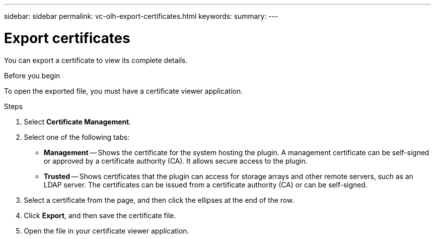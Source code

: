 ---
sidebar: sidebar
permalink: vc-olh-export-certificates.html
keywords:
summary:
---

= Export certificates
:hardbreaks:
:nofooter:
:icons: font
:linkattrs:
:imagesdir: ./media/

[.lead]
You can export a certificate to view its complete details.

.Before you begin

To open the exported file, you must have a certificate viewer application.

.Steps

. Select *Certificate Management*.
. Select one of the following tabs:

** *Management* -- Shows the certificate for the system hosting the plugin. A management certificate can be self-signed or approved by a certificate authority (CA). It allows secure access to the plugin.
** *Trusted* -- Shows certificates that the plugin can access for storage arrays and other remote servers, such as an LDAP server. The certificates can be issued from a certificate authority (CA) or can be self-signed.

. Select a certificate from the page, and then click the ellipses at the end of the row.
. Click *Export*, and then save the certificate file.
. Open the file in your certificate viewer application.
